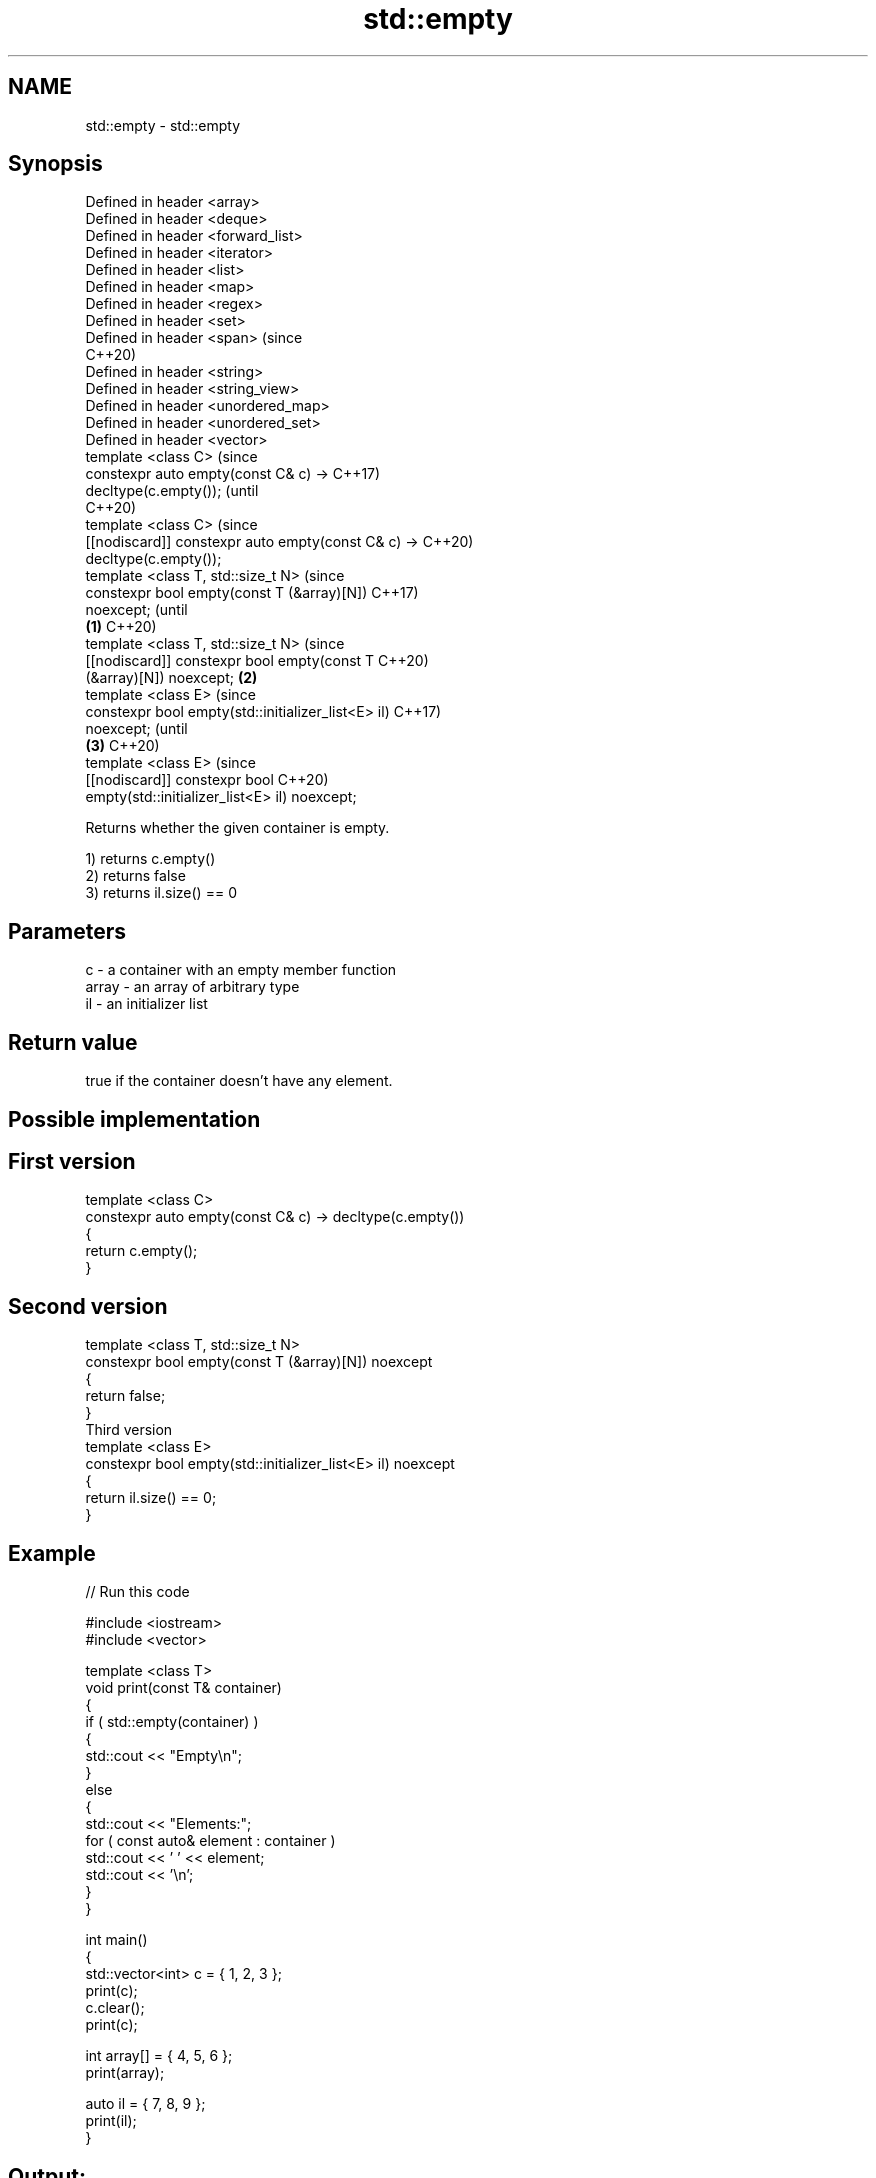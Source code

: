 .TH std::empty 3 "2021.11.17" "http://cppreference.com" "C++ Standard Libary"
.SH NAME
std::empty \- std::empty

.SH Synopsis
   Defined in header <array>
   Defined in header <deque>
   Defined in header <forward_list>
   Defined in header <iterator>
   Defined in header <list>
   Defined in header <map>
   Defined in header <regex>
   Defined in header <set>
   Defined in header <span>                              (since
                                                         C++20)
   Defined in header <string>
   Defined in header <string_view>
   Defined in header <unordered_map>
   Defined in header <unordered_set>
   Defined in header <vector>
   template <class C>                                           (since
   constexpr auto empty(const C& c) ->                          C++17)
   decltype(c.empty());                                         (until
                                                                C++20)
   template <class C>                                           (since
   [[nodiscard]] constexpr auto empty(const C& c) ->            C++20)
   decltype(c.empty());
   template <class T, std::size_t N>                                    (since
   constexpr bool empty(const T (&array)[N])                            C++17)
   noexcept;                                                            (until
                                                     \fB(1)\fP                C++20)
   template <class T, std::size_t N>                                    (since
   [[nodiscard]] constexpr bool empty(const T                           C++20)
   (&array)[N]) noexcept;                                \fB(2)\fP
   template <class E>                                                           (since
   constexpr bool empty(std::initializer_list<E> il)                            C++17)
   noexcept;                                                                    (until
                                                                \fB(3)\fP             C++20)
   template <class E>                                                           (since
   [[nodiscard]] constexpr bool                                                 C++20)
   empty(std::initializer_list<E> il) noexcept;

   Returns whether the given container is empty.

   1) returns c.empty()
   2) returns false
   3) returns il.size() == 0

.SH Parameters

   c     - a container with an empty member function
   array - an array of arbitrary type
   il    - an initializer list

.SH Return value

   true if the container doesn't have any element.

.SH Possible implementation

.SH First version
   template <class C>
   constexpr auto empty(const C& c) -> decltype(c.empty())
   {
       return c.empty();
   }
.SH Second version
   template <class T, std::size_t N>
   constexpr bool empty(const T (&array)[N]) noexcept
   {
       return false;
   }
                         Third version
   template <class E>
   constexpr bool empty(std::initializer_list<E> il) noexcept
   {
       return il.size() == 0;
   }

.SH Example


// Run this code

 #include <iostream>
 #include <vector>

 template <class T>
 void print(const T& container)
 {
     if ( std::empty(container) )
     {
         std::cout << "Empty\\n";
     }
     else
     {
         std::cout << "Elements:";
         for ( const auto& element : container )
             std::cout << ' ' << element;
         std::cout << '\\n';
     }
 }

 int main()
 {
     std::vector<int> c = { 1, 2, 3 };
     print(c);
     c.clear();
     print(c);

     int array[] = { 4, 5, 6 };
     print(array);

     auto il = { 7, 8, 9 };
     print(il);
 }

.SH Output:

 Elements: 1 2 3
 Empty
 Elements: 4 5 6
 Elements: 7 8 9
